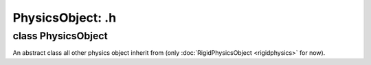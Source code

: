 PhysicsObject: .h
=================

class PhysicsObject
-------------------

An abstract class all other physics object inherit from (only :doc:`RigidPhysicsObject <rigidphysics>` for now).